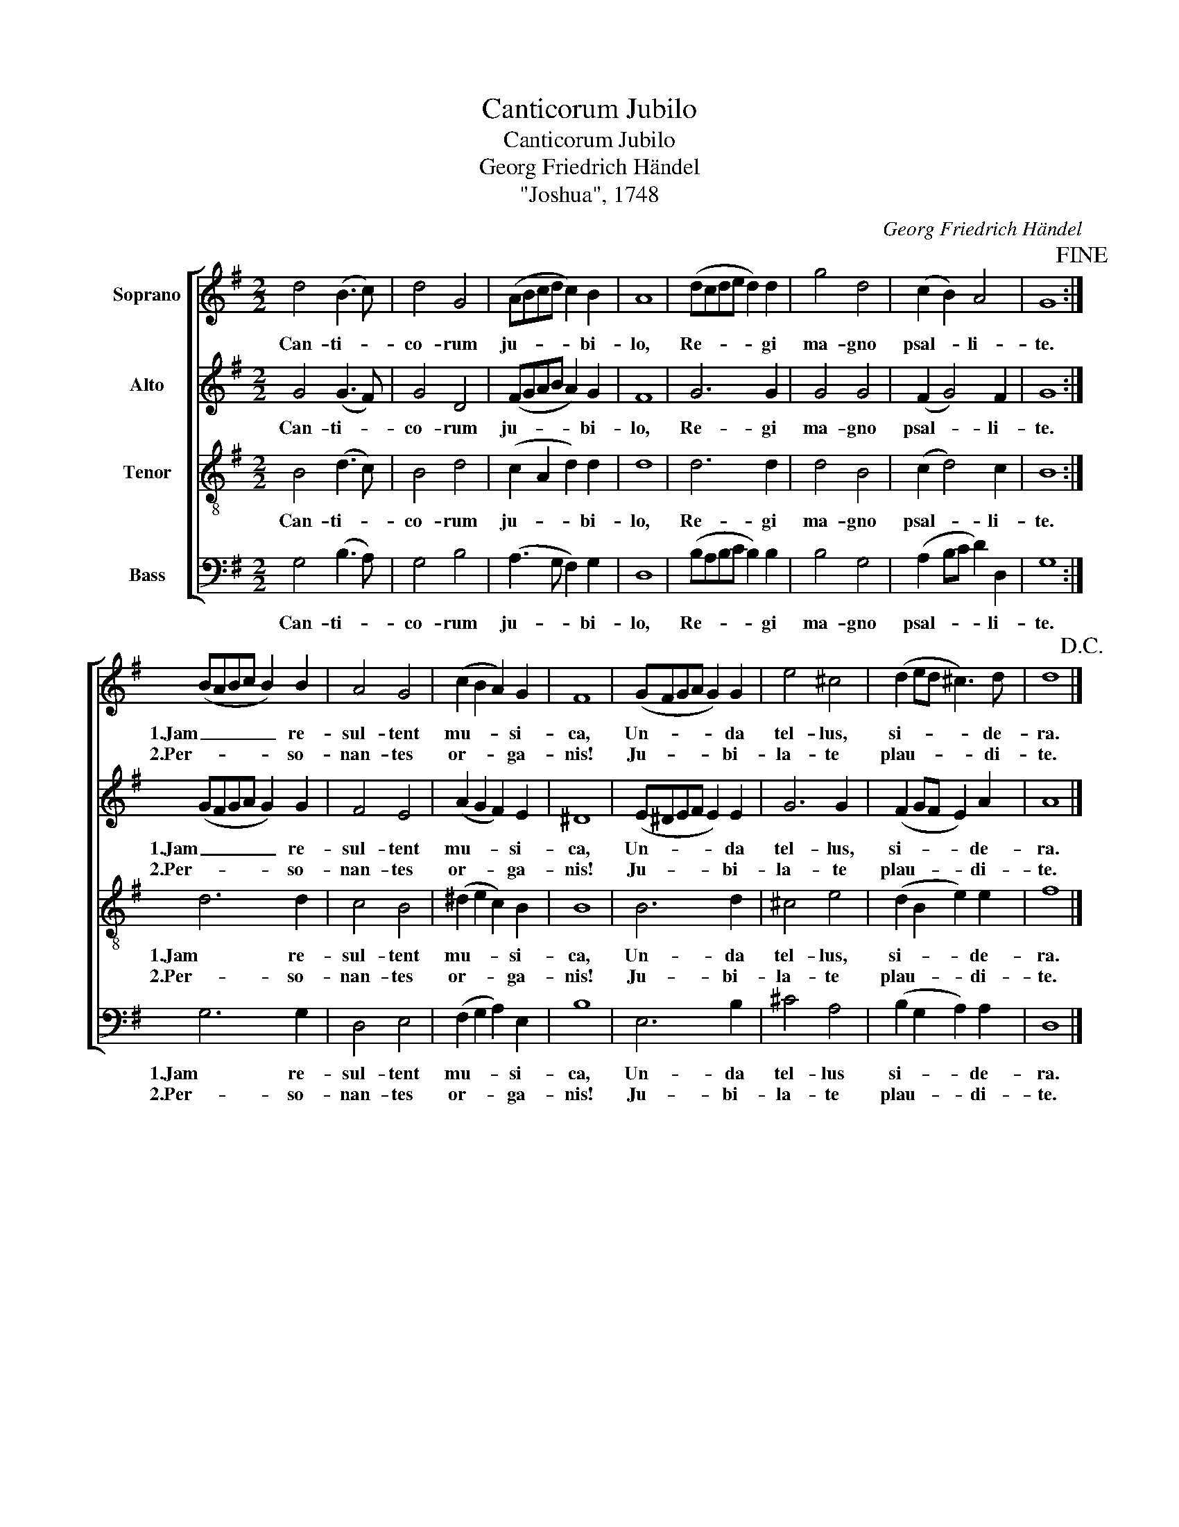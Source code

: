 X:1
T:Canticorum Jubilo
T:Canticorum Jubilo
T:Georg Friedrich Händel
T:"Joshua", 1748
C:Georg Friedrich Händel
%%score [ 1 2 3 4 ]
L:1/8
M:2/2
K:G
V:1 treble nm="Soprano"
V:2 treble nm="Alto"
V:3 treble-8 nm="Tenor"
V:4 bass nm="Bass"
V:1
 d4 (B3 c) | d4 G4 | (ABcd c2) B2 | A8 | (dcde d2) d2 | g4 d4 | (c2 B2) A4 | G8!fine! :| %8
w: Can- ti- *|co- rum|ju- * * * * bi-|lo,|Re- * * * * gi|ma- gno|psal- * li-|te.|
w: ||||||||
 (BABc B2) B2 | A4 G4 | (c2 B2 A2) G2 | F8 | (GFGA G2) G2 | e4 ^c4 | (d2 ed ^c3) d | d8!D.C.! |] %16
w: 1.Jam _ _ _ _ re-|sul- tent|mu- * * si-|ca,|Un- * * * * da|tel- lus,|si- * * * de-|ra.|
w: 2.Per- * * * * so-|nan- tes|or- * * ga-|nis!|Ju- * * * * bi-|la- te|plau- * * * di-|te.|
V:2
 G4 (G3 F) | G4 D4 | (FGAB A2) G2 | F8 | G6 G2 | G4 G4 | (F2 G4) F2 | G8 :| (GFGA G2) G2 | F4 E4 | %10
w: Can- ti- *|co- rum|ju- * * * * bi-|lo,|Re- gi|ma- gno|psal- * li-|te.|1.Jam _ _ _ _ re-|sul- tent|
w: ||||||||2.Per- * * * * so-|nan- tes|
 (A2 G2 F2) E2 | ^D8 | (E^DEF E2) E2 | G6 G2 | (F2 GF E2) A2 | A8 |] %16
w: mu- * * si-|ca,|Un- * * * * da|tel- lus,|si- * * * de-|ra.|
w: or- * * ga-|nis!|Ju- * * * * bi-|la- te|plau- * * * di-|te.|
V:3
 B4 (d3 c) | B4 d4 | (c2 A2 d2) d2 | d8 | d6 d2 | d4 B4 | (c2 d4) c2 | B8 :| d6 d2 | c4 B4 | %10
w: Can- ti- *|co- rum|ju- * * bi-|lo,|Re- gi|ma- gno|psal- * li-|te.|1.Jam re-|sul- tent|
w: ||||||||2.Per- so-|nan- tes|
 (^d2 e2 c2) B2 | B8 | B6 d2 | ^c4 e4 | (d2 B2 e2) e2 | f8 |] %16
w: mu- * * si-|ca,|Un- da|tel- lus,|si- * * de-|ra.|
w: or- * * ga-|nis!|Ju- bi-|la- te|plau- * * di-|te.|
V:4
 G,4 (B,3 A,) | G,4 B,4 | (A,3 G, F,2) G,2 | D,8 | (B,A,B,C B,2) B,2 | B,4 G,4 | (A,2 B,C D2) D,2 | %7
w: Can- ti- *|co- rum|ju- * * bi-|lo,|Re- * * * * gi|ma- gno|psal- * * * li-|
w: |||||||
 G,8 :| G,6 G,2 | D,4 E,4 | (F,2 G,2 A,2) E,2 | B,8 | E,6 B,2 | ^C4 A,4 | (B,2 G,2 A,2) A,2 | %15
w: te.|1.Jam re-|sul- tent|mu- * * si-|ca,|Un- da|tel- lus|si- * * de-|
w: |2.Per- so-|nan- tes|or- * * ga-|nis!|Ju- bi-|la- te|plau- * * di-|
 D,8 |] %16
w: ra.|
w: te.|

